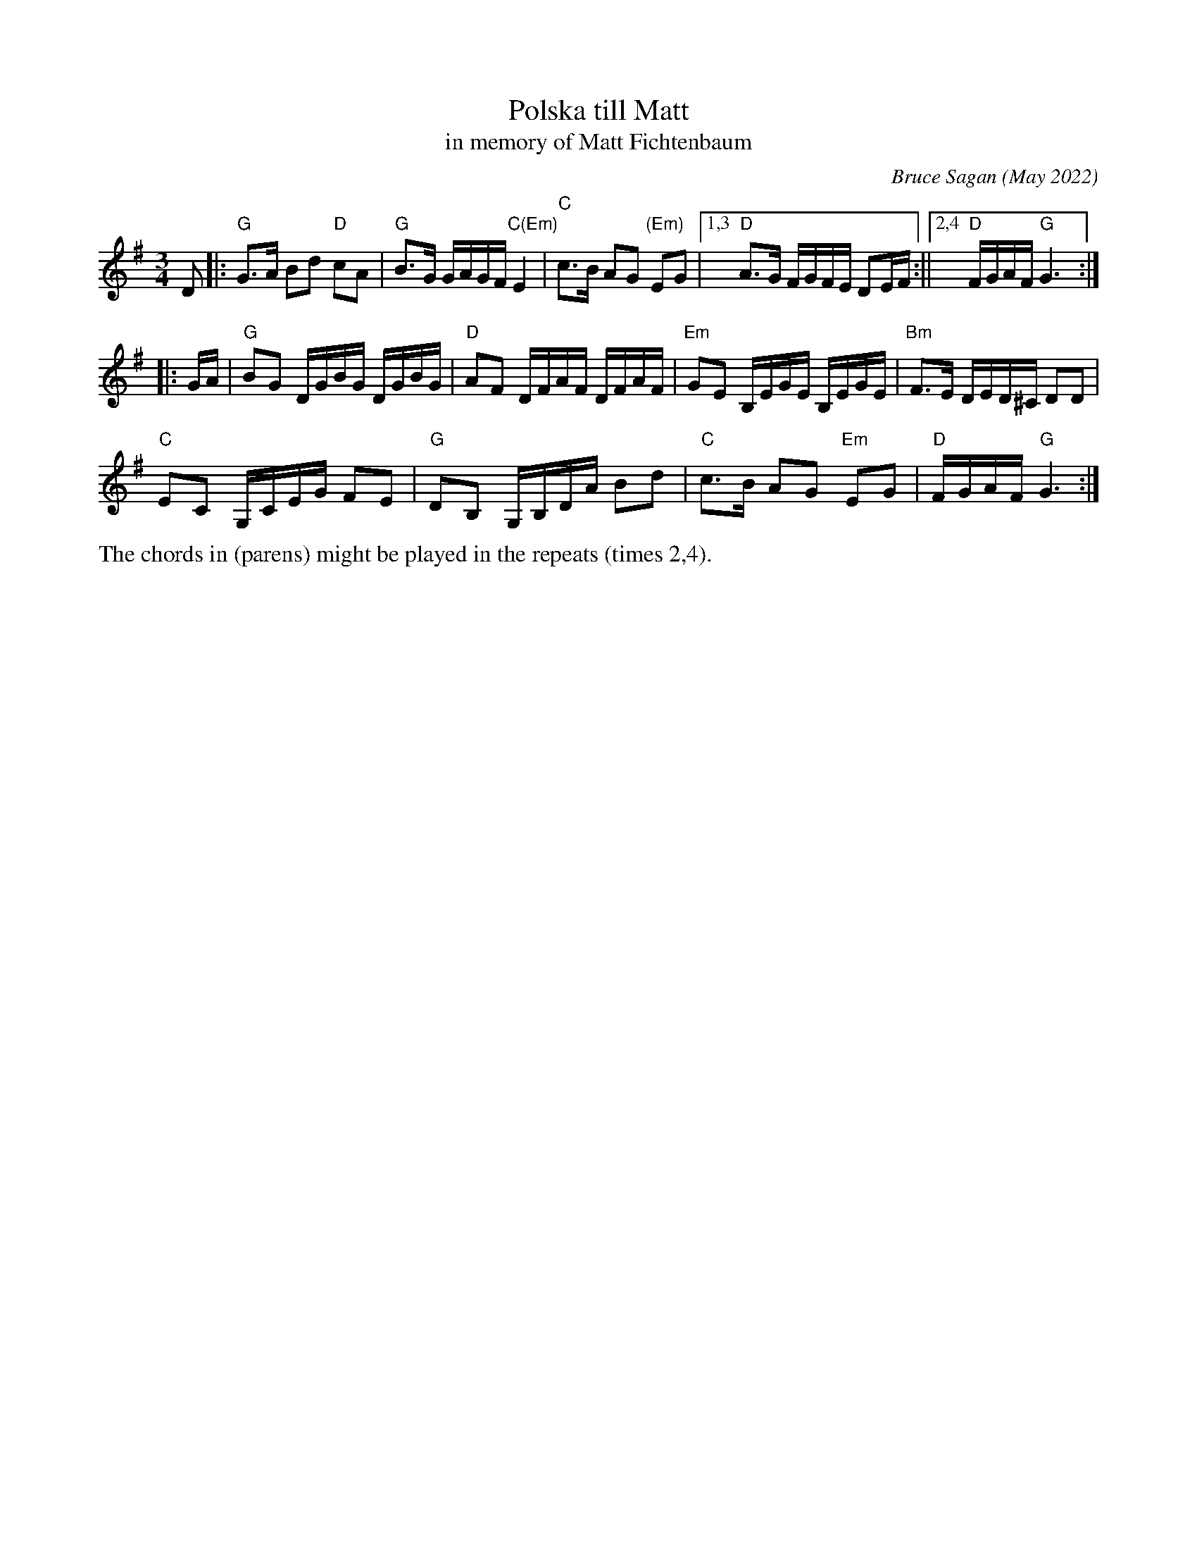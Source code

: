 X: 1
T: Polska till Matt
T: in memory of Matt Fichtenbaum
C: Bruce Sagan (May 2022)
R: polska
S: Email message from Bruce 2022-5-22
Z: 2022 John Chambers <jc:trillian.mit.edu>
M: 3/4
L: 1/16
K: G
D2 |:\
"G"G3A B2d2 "D"c2A2 | "G"B3G GAGF "C(Em)"E4 | "C"c3B A2G2 "(Em)"E2G2 |1,3 "D"A3G FGFE D2EF :||2,4 "D"FGAF "G"G6 :|
|: GA |\
"G"B2G2 DGBG DGBG | "D"A2F2 DFAF DFAF | "Em"G2E2 B,EGE B,EGE | "Bm"F3E DED^C D2D2 |
"C"E2C2 G,CEG F2E2 | "G"D2B,2 G,B,DA B2d2 | "C"c3B A2G2 "Em"E2G2 |"D"FGAF "G"G6 :|
%%text The chords in (parens) might be played in the repeats (times 2,4).
